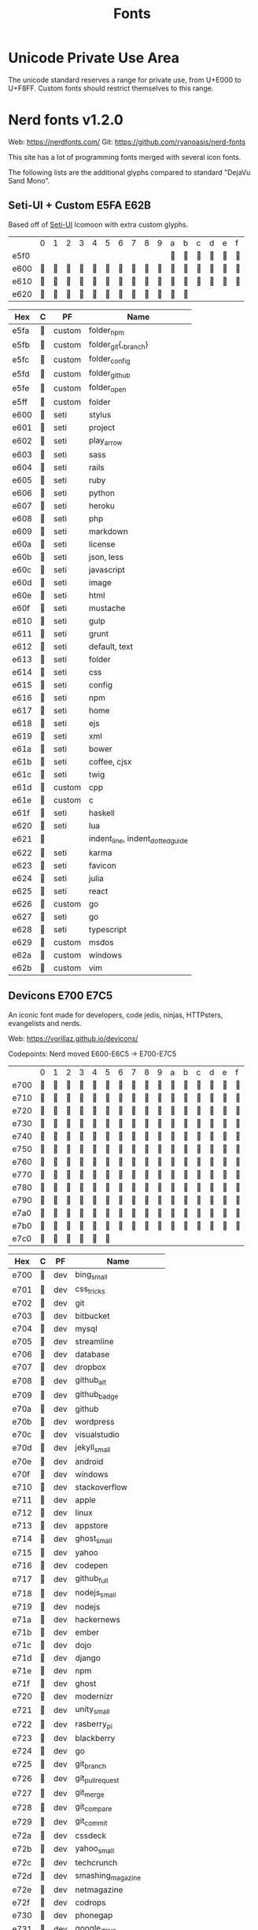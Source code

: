#+TITLE: Fonts

* Unicode Private Use Area

  The unicode standard reserves a range for private use, from U+E000 to
  U+F8FF. Custom fonts should restrict themselves to this range.

* Nerd fonts v1.2.0

  Web: https://nerdfonts.com/
  Git: https://github.com/ryanoasis/nerd-fonts

  This site has a lot of programming fonts merged with several icon
  fonts.

  The following lists are the additional glyphs compared to standard
  "DejaVu Sand Mono".

** Seti-UI + Custom                                                 :E5FA:E62B:

   Based off of [[https://atom.io/themes/seti-ui][Seti-UI]] Icomoon with extra custom glyphs.

   |      | 0 | 1 | 2 | 3 | 4 | 5 | 6 | 7 | 8 | 9 | a | b | c | d | e | f |
   | e5f0 |   |   |   |   |   |   |   |   |   |   |  |  |  |  |  |  |
   | e600 |  |  |  |  |  |  |  |  |  |  |  |  |  |  |  |  |
   | e610 |  |  |  |  |  |  |  |  |  |  |  |  |  |  |  |  |
   | e620 |  |  |  |  |  |  |  |  |  |  |  |  |   |   |   |   |

   | Hex  | C | PF     | Name                             |
   |------+---+--------+----------------------------------|
   | e5fa |  | custom | folder_npm                       |
   | e5fb |  | custom | folder_git{,_branch}             |
   | e5fc |  | custom | folder_config                    |
   | e5fd |  | custom | folder_github                    |
   | e5fe |  | custom | folder_open                      |
   | e5ff |  | custom | folder                           |
   | e600 |  | seti   | stylus                           |
   | e601 |  | seti   | project                          |
   | e602 |  | seti   | play_arrow                       |
   | e603 |  | seti   | sass                             |
   | e604 |  | seti   | rails                            |
   | e605 |  | seti   | ruby                             |
   | e606 |  | seti   | python                           |
   | e607 |  | seti   | heroku                           |
   | e608 |  | seti   | php                              |
   | e609 |  | seti   | markdown                         |
   | e60a |  | seti   | license                          |
   | e60b |  | seti   | json, less                       |
   | e60c |  | seti   | javascript                       |
   | e60d |  | seti   | image                            |
   | e60e |  | seti   | html                             |
   | e60f |  | seti   | mustache                         |
   | e610 |  | seti   | gulp                             |
   | e611 |  | seti   | grunt                            |
   | e612 |  | seti   | default, text                    |
   | e613 |  | seti   | folder                           |
   | e614 |  | seti   | css                              |
   | e615 |  | seti   | config                           |
   | e616 |  | seti   | npm                              |
   | e617 |  | seti   | home                             |
   | e618 |  | seti   | ejs                              |
   | e619 |  | seti   | xml                              |
   | e61a |  | seti   | bower                            |
   | e61b |  | seti   | coffee, cjsx                     |
   | e61c |  | seti   | twig                             |
   | e61d |  | custom | cpp                              |
   | e61e |  | custom | c                                |
   | e61f |  | seti   | haskell                          |
   | e620 |  | seti   | lua                              |
   | e621 |  |        | indent_line, indent_dotted_guide |
   | e622 |  | seti   | karma                            |
   | e623 |  | seti   | favicon                          |
   | e624 |  | seti   | julia                            |
   | e625 |  | seti   | react                            |
   | e626 |  | custom | go                               |
   | e627 |  | seti   | go                               |
   | e628 |  | seti   | typescript                       |
   | e629 |  | custom | msdos                            |
   | e62a |  | custom | windows                          |
   | e62b |  | custom | vim                              |

** Devicons                                                         :E700:E7C5:

   An iconic font made for developers, code jedis, ninjas, HTTPsters,
   evangelists and nerds.

   Web: https://vorillaz.github.io/devicons/

   Codepoints: Nerd moved E600-E6C5 → E700-E7C5

   |      | 0 | 1 | 2 | 3 | 4 | 5 | 6 | 7 | 8 | 9 | a | b | c | d | e | f |
   | e700 |  |  |  |  |  |  |  |  |  |  |  |  |  |  |  |  |
   | e710 |  |  |  |  |  |  |  |  |  |  |  |  |  |  |  |  |
   | e720 |  |  |  |  |  |  |  |  |  |  |  |  |  |  |  |  |
   | e730 |  |  |  |  |  |  |  |  |  |  |  |  |  |  |  |  |
   | e740 |  |  |  |  |  |  |  |  |  |  |  |  |  |  |  |  |
   | e750 |  |  |  |  |  |  |  |  |  |  |  |  |  |  |  |  |
   | e760 |  |  |  |  |  |  |  |  |  |  |  |  |  |  |  |  |
   | e770 |  |  |  |  |  |  |  |  |  |  |  |  |  |  |  |  |
   | e780 |  |  |  |  |  |  |  |  |  |  |  |  |  |  |  |  |
   | e790 |  |  |  |  |  |  |  |  |  |  |  |  |  |  |  |  |
   | e7a0 |  |  |  |  |  |  |  |  |  |  |  |  |  |  |  |  |
   | e7b0 |  |  |  |  |  |  |  |  |  |  |  |  |  |  |  |  |
   | e7c0 |  |  |  |  |  |  |   |   |   |   |   |   |   |   |   |   |

   | Hex  | C | PF  | Name                  |
   |------+---+-----+-----------------------|
   | e700 |  | dev | bing_small            |
   | e701 |  | dev | css_tricks            |
   | e702 |  | dev | git                   |
   | e703 |  | dev | bitbucket             |
   | e704 |  | dev | mysql                 |
   | e705 |  | dev | streamline            |
   | e706 |  | dev | database              |
   | e707 |  | dev | dropbox               |
   | e708 |  | dev | github_alt            |
   | e709 |  | dev | github_badge          |
   | e70a |  | dev | github                |
   | e70b |  | dev | wordpress             |
   | e70c |  | dev | visualstudio          |
   | e70d |  | dev | jekyll_small          |
   | e70e |  | dev | android               |
   | e70f |  | dev | windows               |
   | e710 |  | dev | stackoverflow         |
   | e711 |  | dev | apple                 |
   | e712 |  | dev | linux                 |
   | e713 |  | dev | appstore              |
   | e714 |  | dev | ghost_small           |
   | e715 |  | dev | yahoo                 |
   | e716 |  | dev | codepen               |
   | e717 |  | dev | github_full           |
   | e718 |  | dev | nodejs_small          |
   | e719 |  | dev | nodejs                |
   | e71a |  | dev | hackernews            |
   | e71b |  | dev | ember                 |
   | e71c |  | dev | dojo                  |
   | e71d |  | dev | django                |
   | e71e |  | dev | npm                   |
   | e71f |  | dev | ghost                 |
   | e720 |  | dev | modernizr             |
   | e721 |  | dev | unity_small           |
   | e722 |  | dev | rasberry_pi           |
   | e723 |  | dev | blackberry            |
   | e724 |  | dev | go                    |
   | e725 |  | dev | git_branch            |
   | e726 |  | dev | git_pull_request      |
   | e727 |  | dev | git_merge             |
   | e728 |  | dev | git_compare           |
   | e729 |  | dev | git_commit            |
   | e72a |  | dev | cssdeck               |
   | e72b |  | dev | yahoo_small           |
   | e72c |  | dev | techcrunch            |
   | e72d |  | dev | smashing_magazine     |
   | e72e |  | dev | netmagazine           |
   | e72f |  | dev | codrops               |
   | e730 |  | dev | phonegap              |
   | e731 |  | dev | google_drive          |
   | e732 |  | dev | html5_multimedia      |
   | e733 |  | dev | html5_device_access   |
   | e734 |  | dev | html5_connectivity    |
   | e735 |  | dev | html5_3d_effects      |
   | e736 |  | dev | html5                 |
   | e737 |  | dev | scala                 |
   | e738 |  | dev | java                  |
   | e739 |  | dev | ruby                  |
   | e73a |  | dev | ubuntu                |
   | e73b |  | dev | ruby_on_rails         |
   | e73c |  | dev | python                |
   | e73d |  | dev | php                   |
   | e73e |  | dev | markdown              |
   | e73f |  | dev | laravel               |
   | e740 |  | dev | magento               |
   | e741 |  | dev | joomla                |
   | e742 |  | dev | drupal                |
   | e743 |  | dev | chrome                |
   | e744 |  | dev | ie                    |
   | e745 |  | dev | firefox               |
   | e746 |  | dev | opera                 |
   | e747 |  | dev | bootstrap             |
   | e748 |  | dev | safari                |
   | e749 |  | dev | css3                  |
   | e74a |  | dev | css3_full             |
   | e74b |  | dev | sass                  |
   | e74c |  | dev | grunt                 |
   | e74d |  | dev | bower                 |
   | e74e |  | dev | javascript            |
   | e74f |  | dev | javascript_shield     |
   | e750 |  | dev | jquery                |
   | e751 |  | dev | coffeescript          |
   | e752 |  | dev | backbone              |
   | e753 |  | dev | angular               |
   | e754 |  | dev | jquery_ui             |
   | e755 |  | dev | swift                 |
   | e756 |  | dev | symfony               |
   | e757 |  | dev | symfony_badge         |
   | e758 |  | dev | less                  |
   | e759 |  | dev | stylus                |
   | e75a |  | dev | trello                |
   | e75b |  | dev | atlassian             |
   | e75c |  | dev | jira                  |
   | e75d |  | dev | envato                |
   | e75e |  | dev | snap_svg              |
   | e75f |  | dev | raphael               |
   | e760 |  | dev | chart                 |
   | e761 |  | dev | compass               |
   | e762 |  | dev | onedrive              |
   | e763 |  | dev | gulp                  |
   | e764 |  | dev | atom                  |
   | e765 |  | dev | cisco                 |
   | e766 |  | dev | nancy                 |
   | e767 |  | dev | jenkins               |
   | e768 |  | dev | clojure               |
   | e769 |  | dev | perl                  |
   | e76a |  | dev | clojure_alt           |
   | e76b |  | dev | celluloid             |
   | e76c |  | dev | w3c                   |
   | e76d |  | dev | redis                 |
   | e76e |  | dev | postgresql            |
   | e76f |  | dev | webplatform           |
   | e770 |  | dev | requirejs             |
   | e771 |  | dev | opensource            |
   | e772 |  | dev | typo3                 |
   | e773 |  | dev | uikit                 |
   | e774 |  | dev | doctrine              |
   | e775 |  | dev | groovy                |
   | e776 |  | dev | nginx                 |
   | e777 |  | dev | haskell               |
   | e778 |  | dev | zend                  |
   | e779 |  | dev | gnu                   |
   | e77a |  | dev | yeoman                |
   | e77b |  | dev | heroku                |
   | e77c |  | dev | msql_server           |
   | e77d |  | dev | debian                |
   | e77e |  | dev | travis                |
   | e77f |  | dev | dotnet                |
   | e780 |  | dev | codeigniter           |
   | e781 |  | dev | javascript_badge      |
   | e782 |  | dev | yii                   |
   | e783 |  | dev | composer              |
   | e784 |  | dev | krakenjs_badge        |
   | e785 |  | dev | krakenjs              |
   | e786 |  | dev | mozilla               |
   | e787 |  | dev | firebase              |
   | e788 |  | dev | sizzlejs              |
   | e789 |  | dev | creativecommons       |
   | e78a |  | dev | creativecommons_badge |
   | e78b |  | dev | mitlicence            |
   | e78c |  | dev | senchatouch           |
   | e78d |  | dev | bugsense              |
   | e78e |  | dev | extjs                 |
   | e78f |  | dev | mootools_badge        |
   | e790 |  | dev | mootools              |
   | e791 |  | dev | ruby_rough            |
   | e792 |  | dev | komodo                |
   | e793 |  | dev | coda                  |
   | e794 |  | dev | bintray               |
   | e795 |  | dev | terminal              |
   | e796 |  | dev | code                  |
   | e797 |  | dev | responsive            |
   | e798 |  | dev | dart                  |
   | e799 |  | dev | aptana                |
   | e79a |  | dev | mailchimp             |
   | e79b |  | dev | netbeans              |
   | e79c |  | dev | dreamweaver           |
   | e79d |  | dev | brackets              |
   | e79e |  | dev | eclipse               |
   | e79f |  | dev | cloud9                |
   | e7a0 |  | dev | scrum                 |
   | e7a1 |  | dev | prolog                |
   | e7a2 |  | dev | terminal_badge        |
   | e7a3 |  | dev | code_badge            |
   | e7a4 |  | dev | mongodb               |
   | e7a5 |  | dev | meteor                |
   | e7a6 |  | dev | meteorfull            |
   | e7a7 |  | dev | fsharp                |
   | e7a8 |  | dev | rust                  |
   | e7a9 |  | dev | ionic                 |
   | e7aa |  | dev | sublime               |
   | e7ab |  | dev | appcelerator          |
   | e7ac |  | dev | asterisk              |
   | e7ad |  | dev | aws                   |
   | e7ae |  | dev | digital_ocean         |
   | e7af |  | dev | dlang                 |
   | e7b0 |  | dev | docker                |
   | e7b1 |  | dev | erlang                |
   | e7b2 |  | dev | google_cloud_platform |
   | e7b3 |  | dev | grails                |
   | e7b4 |  | dev | illustrator           |
   | e7b5 |  | dev | intellij              |
   | e7b6 |  | dev | materializecss        |
   | e7b7 |  | dev | openshift             |
   | e7b8 |  | dev | photoshop             |
   | e7b9 |  | dev | rackspace             |
   | e7ba |  | dev | react                 |
   | e7bb |  | dev | redhat                |
   | e7bc |  | dev | scriptcs              |
   | e7bd |  | dev |                       |
   | e7be |  | dev |                       |
   | e7bf |  | dev |                       |
   | e7c0 |  | dev |                       |
   | e7c1 |  | dev |                       |
   | e7c2 |  | dev |                       |
   | e7c3 |  | dev |                       |
   | e7c4 |  | dev | sqllite               |
   | e7c5 |  | dev | vim                   |

** Font Awesome                                                     :F000:F2E0:

   The iconic font and CSS toolkit.

   Web: http://fontawesome.io/
   Git: https://github.com/FortAwesome/Font-Awesome

   Codepoints: F000-F2E0 with holes

   |      | 0 | 1 | 2 | 3 | 4 | 5 | 6 | 7 | 8 | 9 | a | b | c | d | e | f |
   | f000 |  |  |  |  |  |  |  |  |  |  |  |  |  |  |  |   |
   | f010 |  |  |  |  |  |  |  |  |  |  |  |  |  |  |  |   |
   | f020 |   |  |  |  |  |  |  |  |  |  |  |  |  |  |  |  |
   | f030 |  |  |  |  |  |  |  |  |  |  |  |  |  |  |  |   |
   | f040 |  |  |  |  |  |  |  |  |  |  |  |  |  |  |  |   |
   | f050 |  |  |  |  |  |  |  |  |  |  |  |  |  |  |  |   |
   | f060 |  |  |  |  |  |  |  |  |  |  |  |  |  |  |  |   |
   | f070 |  |  |  |  |  |  |  |  |  |  |  |  |  |  |  |   |
   | f080 |  |  |  |  |  |  |  |  |  |  |  |  |  |  |  |   |
   | f090 |  |  |  |  |  |  |  |  |  |  |  |  |  |  |  |   |
   | f0a0 |  |  |  |  |  |  |  |  |  |  |  |  |  |  |  |   |
   | f0b0 |  |  |  |   |   |   |   |   |   |   |   |   |   |   |   |   |
   | f0c0 |  |  |  |  |  |  |  |  |  |  |  |  |  |  |  |   |
   | f0d0 |  |  |  |  |  |  |  |  |  |  |  |  |  |  |  |   |
   | f0e0 |  |  |  |  |  |  |  |  |  |  |  |  |  |  |  |   |
   | f0f0 |  |  |  |  |  |  |  |  |  |  |  |  |  |  |  |   |
   | f100 |  |  |  |  |  |  |  |  |  |  |  |  |  |  |  |   |
   | f110 |  |  |  |  |  |  |   |   |  |  |  |  |  |  |  |   |
   | f120 |  |  |  |  |  |  |  |  |  |  |  |  |  |  |  |   |
   | f130 |  |  |  |  |  |  |  |  |  |  |  |  |  |  |  |   |
   | f140 |  |  |  |  |  |  |  |  |  |  |  |  |  |  |  |   |
   | f150 |  |  |  |  |  |  |  |  |  |  |  |  |  |  |  |   |
   | f160 |  |  |  |  |  |  |  |  |  |  |  |  |  |  |  |   |
   | f170 |  |  |  |  |  |  |  |  |  |  |  |  |  |  |  |   |
   | f180 |  |  |  |  |  |  |  |  |  |  |  |  |  |  |  |   |
   | f190 |  |  |  |  |  |  |  |  |  |  |  |  |  |  |  |   |
   | f1a0 |  |  |  |  |  |  |  |  |  |  |  |  |  |  |  |   |
   | f1b0 |  |  |  |  |  |  |  |  |  |  |  |  |  |  |  |   |
   | f1c0 |  |  |  |  |  |  |  |  |  |  |  |  |  |  |  |   |
   | f1d0 |  |  |  |  |  |  |  |  |  |  |  |  |  |  |  |   |
   | f1e0 |  |  |  |  |  |  |  |  |  |  |  |  |  |  |  |   |
   | f1f0 |  |  |  |  |  |  |  |  |  |  |  |  |  |  |  |   |
   | f200 |  |  |  |  |  |  |  |  |  |  |  |  |  |  |  |   |
   | f210 |  |  |  |  |  |  |  |  |  |  |  |  |  |  |  |   |
   | f220 |   |  |  |  |  |  |  |  |  |  |  |  |  |  |   |   |
   | f230 |  |  |  |  |  |  |  |  |  |  |  |  |  |  |  |   |
   | f240 |  |  |  |  |  |  |  |  |  |  |  |  |  |  |  |   |
   | f250 |  |  |  |  |  |  |  |  |  |  |  |  |  |  |  |   |
   | f260 |  |  |  |  |  |  |  |  |  |  |  |  |  |  |  |   |
   | f270 |  |  |  |  |  |  |  |  |  |  |  |  |  |  |  |   |
   | f280 |  |  |  |  |  |  |  |  |  |  |  |  |  |  |  |   |
   | f290 |  |  |  |  |  |  |  |  |  |  |  |  |  |  |  |   |
   | f2a0 |  |  |  |  |  |  |  |  |  |  |  |  |  |  |  |   |
   | f2b0 |  |  |  |  |  |  |  |  |  |  |  |  |  |  |  |   |
   | f2c0 |  |  |  |  |  |  |  |  |  |  |  |  |  |  |  |   |
   | f2d0 |  |  |  |  |  |  |  |  |  |  |  |  |  |  |  |   |
   | f2e0 |  |   |   |   |   |   |   |   |   |   |   |   |   |   |   |   |

   | Hex  | C | PF | Name                                                  |
   |------+---+----+-------------------------------------------------------|
   | f000 |  | fa | glass                                                 |
   | f001 |  | fa | music                                                 |
   | f002 |  | fa | search                                                |
   | f003 |  | fa | envelope_o                                            |
   | f004 |  | fa | heart                                                 |
   | f005 |  | fa | star                                                  |
   | f006 |  | fa | star_o                                                |
   | f007 |  | fa | user                                                  |
   | f008 |  | fa | film                                                  |
   | f009 |  | fa | th_large                                              |
   | f00a |  | fa | th                                                    |
   | f00b |  | fa | th_list                                               |
   | f00c |  | fa | check                                                 |
   | f00d |  | fa | times, close, remove                                  |
   | f00e |  | fa | search_plus                                           |
   | f010 |  | fa | search_minus                                          |
   | f011 |  | fa | power_off                                             |
   | f012 |  | fa | signal                                                |
   | f013 |  | fa | cog, gear                                             |
   | f014 |  | fa | trash_o                                               |
   | f015 |  | fa | home                                                  |
   | f016 |  | fa | file_o                                                |
   | f017 |  | fa | clock_o                                               |
   | f018 |  | fa | road                                                  |
   | f019 |  | fa | download                                              |
   | f01a |  | fa | arrow_circle_o_down                                   |
   | f01b |  | fa | arrow_circle_o_up                                     |
   | f01c |  | fa | inbox                                                 |
   | f01d |  | fa | play_circle_o                                         |
   | f01e |  | fa | repeat, rotate_right                                  |
   | f021 |  | fa | refresh                                               |
   | f022 |  | fa | list_alt                                              |
   | f023 |  | fa | lock                                                  |
   | f024 |  | fa | flag                                                  |
   | f025 |  | fa | headphones                                            |
   | f026 |  | fa | volume_off                                            |
   | f027 |  | fa | volume_down                                           |
   | f028 |  | fa | volume_up                                             |
   | f029 |  | fa | qrcode                                                |
   | f02a |  | fa | barcode                                               |
   | f02b |  | fa | tag                                                   |
   | f02c |  | fa | tags                                                  |
   | f02d |  | fa | book                                                  |
   | f02e |  | fa | bookmark                                              |
   | f02f |  | fa | print                                                 |
   | f030 |  | fa | camera                                                |
   | f031 |  | fa | font                                                  |
   | f032 |  | fa | bold                                                  |
   | f033 |  | fa | italic                                                |
   | f034 |  | fa | text_height                                           |
   | f035 |  | fa | text_width                                            |
   | f036 |  | fa | align_left                                            |
   | f037 |  | fa | align_center                                          |
   | f038 |  | fa | align_right                                           |
   | f039 |  | fa | align_justify                                         |
   | f03a |  | fa | list                                                  |
   | f03b |  | fa | outdent, dedent                                       |
   | f03c |  | fa | indent                                                |
   | f03d |  | fa | video_camera                                          |
   | f03e |  | fa | picture_o, image, photo                               |
   | f040 |  | fa | pencil                                                |
   | f041 |  | fa | map_marker                                            |
   | f042 |  | fa | adjust                                                |
   | f043 |  | fa | tint                                                  |
   | f044 |  | fa | pencil_square_o, edit                                 |
   | f045 |  | fa | share_square_o                                        |
   | f046 |  | fa | check_square_o                                        |
   | f047 |  | fa | arrows                                                |
   | f048 |  | fa | step_backward                                         |
   | f049 |  | fa | fast_backward                                         |
   | f04a |  | fa | backward                                              |
   | f04b |  | fa | play                                                  |
   | f04c |  | fa | pause                                                 |
   | f04d |  | fa | stop                                                  |
   | f04e |  | fa | forward                                               |
   | f050 |  | fa | fast_forward                                          |
   | f051 |  | fa | step_forward                                          |
   | f052 |  | fa | eject                                                 |
   | f053 |  | fa | chevron_left                                          |
   | f054 |  | fa | chevron_right                                         |
   | f055 |  | fa | plus_circle                                           |
   | f056 |  | fa | minus_circle                                          |
   | f057 |  | fa | times_circle                                          |
   | f058 |  | fa | check_circle                                          |
   | f059 |  | fa | question_circle                                       |
   | f05a |  | fa | info_circle                                           |
   | f05b |  | fa | crosshairs                                            |
   | f05c |  | fa | times_circle_o                                        |
   | f05d |  | fa | check_circle_o                                        |
   | f05e |  | fa | ban                                                   |
   | f060 |  | fa | arrow_left                                            |
   | f061 |  | fa | arrow_right                                           |
   | f062 |  | fa | arrow_up                                              |
   | f063 |  | fa | arrow_down                                            |
   | f064 |  | fa | share, mail_forward                                   |
   | f065 |  | fa | expand                                                |
   | f066 |  | fa | compress                                              |
   | f067 |  | fa | plus                                                  |
   | f068 |  | fa | minus                                                 |
   | f069 |  | fa | asterisk                                              |
   | f06a |  | fa | exclamation_circle                                    |
   | f06b |  | fa | gift                                                  |
   | f06c |  | fa | leaf                                                  |
   | f06d |  | fa | fire                                                  |
   | f06e |  | fa | eye                                                   |
   | f070 |  | fa | eye_slash                                             |
   | f071 |  | fa | exclamation_triangle, warning                         |
   | f072 |  | fa | plane                                                 |
   | f073 |  | fa | calendar                                              |
   | f074 |  | fa | random                                                |
   | f075 |  | fa | comment                                               |
   | f076 |  | fa | magnet                                                |
   | f077 |  | fa | chevron_up                                            |
   | f078 |  | fa | chevron_down                                          |
   | f079 |  | fa | retweet                                               |
   | f07a |  | fa | shopping_cart                                         |
   | f07b |  | fa | folder                                                |
   | f07c |  | fa | folder_open                                           |
   | f07d |  | fa | arrows_v                                              |
   | f07e |  | fa | arrows_h                                              |
   | f080 |  | fa | bar_chart, bar_chart_o                                |
   | f081 |  | fa | twitter_square                                        |
   | f082 |  | fa | facebook_square                                       |
   | f083 |  | fa | camera_retro                                          |
   | f084 |  | fa | key                                                   |
   | f085 |  | fa | cogs, gears                                           |
   | f086 |  | fa | comments                                              |
   | f087 |  | fa | thumbs_o_up                                           |
   | f088 |  | fa | thumbs_o_down                                         |
   | f089 |  | fa | star_half                                             |
   | f08a |  | fa | heart_o                                               |
   | f08b |  | fa | sign_out                                              |
   | f08c |  | fa | linkedin_square                                       |
   | f08d |  | fa | thumb_tack                                            |
   | f08e |  | fa | external_link                                         |
   | f090 |  | fa | sign_in                                               |
   | f091 |  | fa | trophy                                                |
   | f092 |  | fa | github_square                                         |
   | f093 |  | fa | upload                                                |
   | f094 |  | fa | lemon_o                                               |
   | f095 |  | fa | phone                                                 |
   | f096 |  | fa | square_o                                              |
   | f097 |  | fa | bookmark_o                                            |
   | f098 |  | fa | phone_square                                          |
   | f099 |  | fa | twitter                                               |
   | f09a |  | fa | facebook, facebook_f                                  |
   | f09b |  | fa | github                                                |
   | f09c |  | fa | unlock                                                |
   | f09d |  | fa | credit_card                                           |
   | f09e |  | fa | rss, feed                                             |
   | f0a0 |  | fa | hdd_o                                                 |
   | f0a1 |  | fa | bullhorn                                              |
   | f0a2 |  | fa | bell_o                                                |
   | f0a3 |  | fa | certificate                                           |
   | f0a4 |  | fa | hand_o_right                                          |
   | f0a5 |  | fa | hand_o_left                                           |
   | f0a6 |  | fa | hand_o_up                                             |
   | f0a7 |  | fa | hand_o_down                                           |
   | f0a8 |  | fa | arrow_circle_left                                     |
   | f0a9 |  | fa | arrow_circle_right                                    |
   | f0aa |  | fa | arrow_circle_up                                       |
   | f0ab |  | fa | arrow_circle_down                                     |
   | f0ac |  | fa | globe                                                 |
   | f0ad |  | fa | wrench                                                |
   | f0ae |  | fa | tasks                                                 |
   | f0b0 |  | fa | filter                                                |
   | f0b1 |  | fa | briefcase                                             |
   | f0b2 |  | fa | arrows_alt                                            |
   | f0c0 |  | fa | users, group                                          |
   | f0c1 |  | fa | link, chain                                           |
   | f0c2 |  | fa | cloud                                                 |
   | f0c3 |  | fa | flask                                                 |
   | f0c4 |  | fa | scissors, cut                                         |
   | f0c5 |  | fa | files_o, copy                                         |
   | f0c6 |  | fa | paperclip                                             |
   | f0c7 |  | fa | floppy_o, save                                        |
   | f0c8 |  | fa | square                                                |
   | f0c9 |  | fa | bars, navicon, reorder                                |
   | f0ca |  | fa | list_ul                                               |
   | f0cb |  | fa | list_ol                                               |
   | f0cc |  | fa | strikethrough                                         |
   | f0cd |  | fa | underline                                             |
   | f0ce |  | fa | table                                                 |
   | f0d0 |  | fa | magic                                                 |
   | f0d1 |  | fa | truck                                                 |
   | f0d2 |  | fa | pinterest                                             |
   | f0d3 |  | fa | pinterest_square                                      |
   | f0d4 |  | fa | google_plus_square                                    |
   | f0d5 |  | fa | google_plus                                           |
   | f0d6 |  | fa | money                                                 |
   | f0d7 |  | fa | caret_down                                            |
   | f0d8 |  | fa | caret_up                                              |
   | f0d9 |  | fa | caret_left                                            |
   | f0da |  | fa | caret_right                                           |
   | f0db |  | fa | columns                                               |
   | f0dc |  | fa | sort, unsorted                                        |
   | f0dd |  | fa | sort_desc, sort_down                                  |
   | f0de |  | fa | sort_asc, sort_up                                     |
   | f0e0 |  | fa | envelope                                              |
   | f0e1 |  | fa | linkedin                                              |
   | f0e2 |  | fa | undo, rotate_left                                     |
   | f0e3 |  | fa | gavel, legal                                          |
   | f0e4 |  | fa | tachometer, dashboard                                 |
   | f0e5 |  | fa | comment_o                                             |
   | f0e6 |  | fa | comments_o                                            |
   | f0e7 |  | fa | bolt, flash                                           |
   | f0e8 |  | fa | sitemap                                               |
   | f0e9 |  | fa | umbrella                                              |
   | f0ea |  | fa | clipboard, paste                                      |
   | f0eb |  | fa | lightbulb_o                                           |
   | f0ec |  | fa | exchange                                              |
   | f0ed |  | fa | cloud_download                                        |
   | f0ee |  | fa | cloud_upload                                          |
   | f0f0 |  | fa | user_md                                               |
   | f0f1 |  | fa | stethoscope                                           |
   | f0f2 |  | fa | suitcase                                              |
   | f0f3 |  | fa | bell                                                  |
   | f0f4 |  | fa | coffee                                                |
   | f0f5 |  | fa | cutlery                                               |
   | f0f6 |  | fa | file_text_o                                           |
   | f0f7 |  | fa | building_o                                            |
   | f0f8 |  | fa | hospital_o                                            |
   | f0f9 |  | fa | ambulance                                             |
   | f0fa |  | fa | medkit                                                |
   | f0fb |  | fa | fighter_jet                                           |
   | f0fc |  | fa | beer                                                  |
   | f0fd |  | fa | h_square                                              |
   | f0fe |  | fa | plus_square                                           |
   | f100 |  | fa | angle_double_left                                     |
   | f101 |  | fa | angle_double_right                                    |
   | f102 |  | fa | angle_double_up                                       |
   | f103 |  | fa | angle_double_down                                     |
   | f104 |  | fa | angle_left                                            |
   | f105 |  | fa | angle_right                                           |
   | f106 |  | fa | angle_up                                              |
   | f107 |  | fa | angle_down                                            |
   | f108 |  | fa | desktop                                               |
   | f109 |  | fa | laptop                                                |
   | f10a |  | fa | tablet                                                |
   | f10b |  | fa | mobile, mobile_phone                                  |
   | f10c |  | fa | circle_o                                              |
   | f10d |  | fa | quote_left                                            |
   | f10e |  | fa | quote_right                                           |
   | f110 |  | fa | spinner                                               |
   | f111 |  | fa | circle                                                |
   | f112 |  | fa | reply, mail_reply                                     |
   | f113 |  | fa | github_alt                                            |
   | f114 |  | fa | folder_o                                              |
   | f115 |  | fa | folder_open_o                                         |
   | f118 |  | fa | smile_o                                               |
   | f119 |  | fa | frown_o                                               |
   | f11a |  | fa | meh_o                                                 |
   | f11b |  | fa | gamepad                                               |
   | f11c |  | fa | keyboard_o                                            |
   | f11d |  | fa | flag_o                                                |
   | f11e |  | fa | flag_checkered                                        |
   | f120 |  | fa | terminal                                              |
   | f121 |  | fa | code                                                  |
   | f122 |  | fa | reply_all, mail_reply_all                             |
   | f123 |  | fa | star_half_o, star_half_empty, star_half_full          |
   | f124 |  | fa | location_arrow                                        |
   | f125 |  | fa | crop                                                  |
   | f126 |  | fa | code_fork                                             |
   | f127 |  | fa | chain_broken, unlink                                  |
   | f128 |  | fa | question                                              |
   | f129 |  | fa | info                                                  |
   | f12a |  | fa | exclamation                                           |
   | f12b |  | fa | superscript                                           |
   | f12c |  | fa | subscript                                             |
   | f12d |  | fa | eraser                                                |
   | f12e |  | fa | puzzle_piece                                          |
   | f130 |  | fa | microphone                                            |
   | f131 |  | fa | microphone_slash                                      |
   | f132 |  | fa | shield                                                |
   | f133 |  | fa | calendar_o                                            |
   | f134 |  | fa | fire_extinguisher                                     |
   | f135 |  | fa | rocket                                                |
   | f136 |  | fa | maxcdn                                                |
   | f137 |  | fa | chevron_circle_left                                   |
   | f138 |  | fa | chevron_circle_right                                  |
   | f139 |  | fa | chevron_circle_up                                     |
   | f13a |  | fa | chevron_circle_down                                   |
   | f13b |  | fa | html5                                                 |
   | f13c |  | fa | css3                                                  |
   | f13d |  | fa | anchor                                                |
   | f13e |  | fa | unlock_alt                                            |
   | f140 |  | fa | bullseye                                              |
   | f141 |  | fa | ellipsis_h                                            |
   | f142 |  | fa | ellipsis_v                                            |
   | f143 |  | fa | rss_square                                            |
   | f144 |  | fa | play_circle                                           |
   | f145 |  | fa | ticket                                                |
   | f146 |  | fa | minus_square                                          |
   | f147 |  | fa | minus_square_o                                        |
   | f148 |  | fa | level_up                                              |
   | f149 |  | fa | level_down                                            |
   | f14a |  | fa | check_square                                          |
   | f14b |  | fa | pencil_square                                         |
   | f14c |  | fa | external_link_square                                  |
   | f14d |  | fa | share_square                                          |
   | f14e |  | fa | compass                                               |
   | f150 |  | fa | caret_square_o_down, toggle_down                      |
   | f151 |  | fa | caret_square_o_up, toggle_up                          |
   | f152 |  | fa | caret_square_o_right, toggle_right                    |
   | f153 |  | fa | eur, euro                                             |
   | f154 |  | fa | gbp                                                   |
   | f155 |  | fa | usd, dollar                                           |
   | f156 |  | fa | inr, rupee                                            |
   | f157 |  | fa | jpy, cny, rmb, yen                                    |
   | f158 |  | fa | rub, rouble, ruble                                    |
   | f159 |  | fa | krw, won                                              |
   | f15a |  | fa | btc, bitcoin                                          |
   | f15b |  | fa | file                                                  |
   | f15c |  | fa | file_text                                             |
   | f15d |  | fa | sort_alpha_asc                                        |
   | f15e |  | fa | sort_alpha_desc                                       |
   | f160 |  | fa | sort_amount_asc                                       |
   | f161 |  | fa | sort_amount_desc                                      |
   | f162 |  | fa | sort_numeric_asc                                      |
   | f163 |  | fa | sort_numeric_desc                                     |
   | f164 |  | fa | thumbs_up                                             |
   | f165 |  | fa | thumbs_down                                           |
   | f166 |  | fa | youtube_square                                        |
   | f167 |  | fa | youtube                                               |
   | f168 |  | fa | xing                                                  |
   | f169 |  | fa | xing_square                                           |
   | f16a |  | fa | youtube_play                                          |
   | f16b |  | fa | dropbox                                               |
   | f16c |  | fa | stack_overflow                                        |
   | f16d |  | fa | instagram                                             |
   | f16e |  | fa | flickr                                                |
   | f170 |  | fa | adn                                                   |
   | f171 |  | fa | bitbucket                                             |
   | f172 |  | fa | bitbucket_square                                      |
   | f173 |  | fa | tumblr                                                |
   | f174 |  | fa | tumblr_square                                         |
   | f175 |  | fa | long_arrow_down                                       |
   | f176 |  | fa | long_arrow_up                                         |
   | f177 |  | fa | long_arrow_left                                       |
   | f178 |  | fa | long_arrow_right                                      |
   | f179 |  | fa | apple                                                 |
   | f17a |  | fa | windows                                               |
   | f17b |  | fa | android                                               |
   | f17c |  | fa | linux                                                 |
   | f17d |  | fa | dribbble                                              |
   | f17e |  | fa | skype                                                 |
   | f180 |  | fa | foursquare                                            |
   | f181 |  | fa | trello                                                |
   | f182 |  | fa | female                                                |
   | f183 |  | fa | male                                                  |
   | f184 |  | fa | gratipay, gittip                                      |
   | f185 |  | fa | sun_o                                                 |
   | f186 |  | fa | moon_o                                                |
   | f187 |  | fa | archive                                               |
   | f188 |  | fa | bug                                                   |
   | f189 |  | fa | vk                                                    |
   | f18a |  | fa | weibo                                                 |
   | f18b |  | fa | renren                                                |
   | f18c |  | fa | pagelines                                             |
   | f18d |  | fa | stack_exchange                                        |
   | f18e |  | fa | arrow_circle_o_right                                  |
   | f190 |  | fa | arrow_circle_o_left                                   |
   | f191 |  | fa | caret_square_o_left, toggle_left                      |
   | f192 |  | fa | dot_circle_o                                          |
   | f193 |  | fa | wheelchair                                            |
   | f194 |  | fa | vimeo_square                                          |
   | f195 |  | fa | try, turkish_lira                                     |
   | f196 |  | fa | plus_square_o                                         |
   | f197 |  | fa | space_shuttle                                         |
   | f198 |  | fa | slack                                                 |
   | f199 |  | fa | envelope_square                                       |
   | f19a |  | fa | wordpress                                             |
   | f19b |  | fa | openid                                                |
   | f19c |  | fa | university, bank, institution                         |
   | f19d |  | fa | graduation_cap, mortar_board                          |
   | f19e |  | fa | yahoo                                                 |
   | f1a0 |  | fa | google                                                |
   | f1a1 |  | fa | reddit                                                |
   | f1a2 |  | fa | reddit_square                                         |
   | f1a3 |  | fa | stumbleupon_circle                                    |
   | f1a4 |  | fa | stumbleupon                                           |
   | f1a5 |  | fa | delicious                                             |
   | f1a6 |  | fa | digg                                                  |
   | f1a7 |  | fa | pied_piper_pp                                         |
   | f1a8 |  | fa | pied_piper_alt                                        |
   | f1a9 |  | fa | drupal                                                |
   | f1aa |  | fa | joomla                                                |
   | f1ab |  | fa | language                                              |
   | f1ac |  | fa | fax                                                   |
   | f1ad |  | fa | building                                              |
   | f1ae |  | fa | child                                                 |
   | f1b0 |  | fa | paw                                                   |
   | f1b1 |  | fa | spoon                                                 |
   | f1b2 |  | fa | cube                                                  |
   | f1b3 |  | fa | cubes                                                 |
   | f1b4 |  | fa | behance                                               |
   | f1b5 |  | fa | behance_square                                        |
   | f1b6 |  | fa | steam                                                 |
   | f1b7 |  | fa | steam_square                                          |
   | f1b8 |  | fa | recycle                                               |
   | f1b9 |  | fa | car, automobile                                       |
   | f1ba |  | fa | taxi, cab                                             |
   | f1bb |  | fa | tree                                                  |
   | f1bc |  | fa | spotify                                               |
   | f1bd |  | fa | deviantart                                            |
   | f1be |  | fa | soundcloud                                            |
   | f1c0 |  | fa | database                                              |
   | f1c1 |  | fa | file_pdf_o                                            |
   | f1c2 |  | fa | file_word_o                                           |
   | f1c3 |  | fa | file_excel_o                                          |
   | f1c4 |  | fa | file_powerpoint_o                                     |
   | f1c5 |  | fa | file_image_o, file_photo_o, file_picture_o            |
   | f1c6 |  | fa | file_archive_o, file_zip_o                            |
   | f1c7 |  | fa | file_audio_o, file_sound_o                            |
   | f1c8 |  | fa | file_video_o, file_movie_o                            |
   | f1c9 |  | fa | file_code_o                                           |
   | f1ca |  | fa | vine                                                  |
   | f1cb |  | fa | codepen                                               |
   | f1cc |  | fa | jsfiddle                                              |
   | f1cd |  | fa | life_ring, life_bouy, life_buoy, life_saver, support  |
   | f1ce |  | fa | circle_o_notch                                        |
   | f1d0 |  | fa | rebel, ra, resistance                                 |
   | f1d1 |  | fa | empire, ge                                            |
   | f1d2 |  | fa | git_square                                            |
   | f1d3 |  | fa | git                                                   |
   | f1d4 |  | fa | hacker_news, y_combinator_square, yc_square           |
   | f1d5 |  | fa | tencent_weibo                                         |
   | f1d6 |  | fa | qq                                                    |
   | f1d7 |  | fa | weixin, wechat                                        |
   | f1d8 |  | fa | paper_plane, send                                     |
   | f1d9 |  | fa | paper_plane_o, send_o                                 |
   | f1da |  | fa | history                                               |
   | f1db |  | fa | circle_thin                                           |
   | f1dc |  | fa | header                                                |
   | f1dd |  | fa | paragraph                                             |
   | f1de |  | fa | sliders                                               |
   | f1e0 |  | fa | share_alt                                             |
   | f1e1 |  | fa | share_alt_square                                      |
   | f1e2 |  | fa | bomb                                                  |
   | f1e3 |  | fa | futbol_o, soccer_ball_o                               |
   | f1e4 |  | fa | tty                                                   |
   | f1e5 |  | fa | binoculars                                            |
   | f1e6 |  | fa | plug                                                  |
   | f1e7 |  | fa | slideshare                                            |
   | f1e8 |  | fa | twitch                                                |
   | f1e9 |  | fa | yelp                                                  |
   | f1ea |  | fa | newspaper_o                                           |
   | f1eb |  | fa | wifi                                                  |
   | f1ec |  | fa | calculator                                            |
   | f1ed |  | fa | paypal                                                |
   | f1ee |  | fa | google_wallet                                         |
   | f1f0 |  | fa | cc_visa                                               |
   | f1f1 |  | fa | cc_mastercard                                         |
   | f1f2 |  | fa | cc_discover                                           |
   | f1f3 |  | fa | cc_amex                                               |
   | f1f4 |  | fa | cc_paypal                                             |
   | f1f5 |  | fa | cc_stripe                                             |
   | f1f6 |  | fa | bell_slash                                            |
   | f1f7 |  | fa | bell_slash_o                                          |
   | f1f8 |  | fa | trash                                                 |
   | f1f9 |  | fa | copyright                                             |
   | f1fa |  | fa | at                                                    |
   | f1fb |  | fa | eyedropper                                            |
   | f1fc |  | fa | paint_brush                                           |
   | f1fd |  | fa | birthday_cake                                         |
   | f1fe |  | fa | area_chart                                            |
   | f200 |  | fa | pie_chart                                             |
   | f201 |  | fa | line_chart                                            |
   | f202 |  | fa | lastfm                                                |
   | f203 |  | fa | lastfm_square                                         |
   | f204 |  | fa | toggle_off                                            |
   | f205 |  | fa | toggle_on                                             |
   | f206 |  | fa | bicycle                                               |
   | f207 |  | fa | bus                                                   |
   | f208 |  | fa | ioxhost                                               |
   | f209 |  | fa | angellist                                             |
   | f20a |  | fa | cc                                                    |
   | f20b |  | fa | ils, shekel, sheqel                                   |
   | f20c |  | fa | meanpath                                              |
   | f20d |  | fa | buysellads                                            |
   | f20e |  | fa | connectdevelop                                        |
   | f210 |  | fa | dashcube                                              |
   | f211 |  | fa | forumbee                                              |
   | f212 |  | fa | leanpub                                               |
   | f213 |  | fa | sellsy                                                |
   | f214 |  | fa | shirtsinbulk                                          |
   | f215 |  | fa | simplybuilt                                           |
   | f216 |  | fa | skyatlas                                              |
   | f217 |  | fa | cart_plus                                             |
   | f218 |  | fa | cart_arrow_down                                       |
   | f219 |  | fa | diamond                                               |
   | f21a |  | fa | ship                                                  |
   | f21b |  | fa | user_secret                                           |
   | f21c |  | fa | motorcycle                                            |
   | f21d |  | fa | street_view                                           |
   | f21e |  | fa | heartbeat                                             |
   | f221 |  | fa | venus                                                 |
   | f222 |  | fa | mars                                                  |
   | f223 |  | fa | mercury                                               |
   | f224 |  | fa | transgender, intersex                                 |
   | f225 |  | fa | transgender_alt                                       |
   | f226 |  | fa | venus_double                                          |
   | f227 |  | fa | mars_double                                           |
   | f228 |  | fa | venus_mars                                            |
   | f229 |  | fa | mars_stroke                                           |
   | f22a |  | fa | mars_stroke_v                                         |
   | f22b |  | fa | mars_stroke_h                                         |
   | f22c |  | fa | neuter                                                |
   | f22d |  | fa | genderless                                            |
   | f230 |  | fa | facebook_official                                     |
   | f231 |  | fa | pinterest_p                                           |
   | f232 |  | fa | whatsapp                                              |
   | f233 |  | fa | server                                                |
   | f234 |  | fa | user_plus                                             |
   | f235 |  | fa | user_times                                            |
   | f236 |  | fa | bed, hotel                                            |
   | f237 |  | fa | viacoin                                               |
   | f238 |  | fa | train                                                 |
   | f239 |  | fa | subway                                                |
   | f23a |  | fa | medium                                                |
   | f23b |  | fa | y_combinator, yc                                      |
   | f23c |  | fa | optin_monster                                         |
   | f23d |  | fa | opencart                                              |
   | f23e |  | fa | expeditedssl                                          |
   | f240 |  | fa | battery_full, battery, battery_4                      |
   | f241 |  | fa | battery_three_quarters, battery_3                     |
   | f242 |  | fa | battery_half, battery_2                               |
   | f243 |  | fa | battery_quarter, battery_1                            |
   | f244 |  | fa | battery_empty, battery_0                              |
   | f245 |  | fa | mouse_pointer                                         |
   | f246 |  | fa | i_cursor                                              |
   | f247 |  | fa | object_group                                          |
   | f248 |  | fa | object_ungroup                                        |
   | f249 |  | fa | sticky_note                                           |
   | f24a |  | fa | sticky_note_o                                         |
   | f24b |  | fa | cc_jcb                                                |
   | f24c |  | fa | cc_diners_club                                        |
   | f24d |  | fa | clone                                                 |
   | f24e |  | fa | balance_scale                                         |
   | f250 |  | fa | hourglass_o                                           |
   | f251 |  | fa | hourglass_start, hourglass_1                          |
   | f252 |  | fa | hourglass_half, hourglass_2                           |
   | f253 |  | fa | hourglass_end, hourglass_3                            |
   | f254 |  | fa | hourglass                                             |
   | f255 |  | fa | hand_rock_o, hand_grab_o                              |
   | f256 |  | fa | hand_paper_o, hand_stop_o                             |
   | f257 |  | fa | hand_scissors_o                                       |
   | f258 |  | fa | hand_lizard_o                                         |
   | f259 |  | fa | hand_spock_o                                          |
   | f25a |  | fa | hand_pointer_o                                        |
   | f25b |  | fa | hand_peace_o                                          |
   | f25c |  | fa | trademark                                             |
   | f25d |  | fa | registered                                            |
   | f25e |  | fa | creative_commons                                      |
   | f260 |  | fa | gg                                                    |
   | f261 |  | fa | gg_circle                                             |
   | f262 |  | fa | tripadvisor                                           |
   | f263 |  | fa | odnoklassniki                                         |
   | f264 |  | fa | odnoklassniki_square                                  |
   | f265 |  | fa | get_pocket                                            |
   | f266 |  | fa | wikipedia_w                                           |
   | f267 |  | fa | safari                                                |
   | f268 |  | fa | chrome                                                |
   | f269 |  | fa | firefox                                               |
   | f26a |  | fa | opera                                                 |
   | f26b |  | fa | internet_explorer                                     |
   | f26c |  | fa | television, tv                                        |
   | f26d |  | fa | contao                                                |
   | f26e |  | fa | 500px                                                 |
   | f270 |  | fa | amazon                                                |
   | f271 |  | fa | calendar_plus_o                                       |
   | f272 |  | fa | calendar_minus_o                                      |
   | f273 |  | fa | calendar_times_o                                      |
   | f274 |  | fa | calendar_check_o                                      |
   | f275 |  | fa | industry                                              |
   | f276 |  | fa | map_pin                                               |
   | f277 |  | fa | map_signs                                             |
   | f278 |  | fa | map_o                                                 |
   | f279 |  | fa | map                                                   |
   | f27a |  | fa | commenting                                            |
   | f27b |  | fa | commenting_o                                          |
   | f27c |  | fa | houzz                                                 |
   | f27d |  | fa | vimeo                                                 |
   | f27e |  | fa | black_tie                                             |
   | f280 |  | fa | fonticons                                             |
   | f281 |  | fa | reddit_alien                                          |
   | f282 |  | fa | edge                                                  |
   | f283 |  | fa | credit_card_alt                                       |
   | f284 |  | fa | codiepie                                              |
   | f285 |  | fa | modx                                                  |
   | f286 |  | fa | fort_awesome                                          |
   | f287 |  | fa | usb                                                   |
   | f288 |  | fa | product_hunt                                          |
   | f289 |  | fa | mixcloud                                              |
   | f28a |  | fa | scribd                                                |
   | f28b |  | fa | pause_circle                                          |
   | f28c |  | fa | pause_circle_o                                        |
   | f28d |  | fa | stop_circle                                           |
   | f28e |  | fa | stop_circle_o                                         |
   | f290 |  | fa | shopping_bag                                          |
   | f291 |  | fa | shopping_basket                                       |
   | f292 |  | fa | hashtag                                               |
   | f293 |  | fa | bluetooth                                             |
   | f294 |  | fa | bluetooth_b                                           |
   | f295 |  | fa | percent                                               |
   | f296 |  | fa | gitlab                                                |
   | f297 |  | fa | wpbeginner                                            |
   | f298 |  | fa | wpforms                                               |
   | f299 |  | fa | envira                                                |
   | f29a |  | fa | universal_access                                      |
   | f29b |  | fa | wheelchair_alt                                        |
   | f29c |  | fa | question_circle_o                                     |
   | f29d |  | fa | blind                                                 |
   | f29e |  | fa | audio_description                                     |
   | f2a0 |  | fa | volume_control_phone                                  |
   | f2a1 |  | fa | braille                                               |
   | f2a2 |  | fa | assistive_listening_systems                           |
   | f2a3 |  | fa | american_sign_language_interpreting, asl_interpreting |
   | f2a4 |  | fa | deaf, deafness, hard_of_hearing                       |
   | f2a5 |  | fa | glide                                                 |
   | f2a6 |  | fa | glide_g                                               |
   | f2a7 |  | fa | sign_language, signing                                |
   | f2a8 |  | fa | low_vision                                            |
   | f2a9 |  | fa | viadeo                                                |
   | f2aa |  | fa | viadeo_square                                         |
   | f2ab |  | fa | snapchat                                              |
   | f2ac |  | fa | snapchat_ghost                                        |
   | f2ad |  | fa | snapchat_square                                       |
   | f2ae |  | fa | pied_piper                                            |
   | f2b0 |  | fa | first_order                                           |
   | f2b1 |  | fa | yoast                                                 |
   | f2b2 |  | fa | themeisle                                             |
   | f2b3 |  | fa | google_plus_official, google_plus_circle              |
   | f2b4 |  | fa | font_awesome, fa                                      |
   | f2b5 |  | fa | handshake_o                                           |
   | f2b6 |  | fa | envelope_open                                         |
   | f2b7 |  | fa | envelope_open_o                                       |
   | f2b8 |  | fa | linode                                                |
   | f2b9 |  | fa | address_book                                          |
   | f2ba |  | fa | address_book_o                                        |
   | f2bb |  | fa | address_card, vcard                                   |
   | f2bc |  | fa | address_card_o, vcard_o                               |
   | f2bd |  | fa | user_circle                                           |
   | f2be |  | fa | user_circle_o                                         |
   | f2c0 |  | fa | user_o                                                |
   | f2c1 |  | fa | id_badge                                              |
   | f2c2 |  | fa | id_card, drivers_license                              |
   | f2c3 |  | fa | id_card_o, drivers_license_o                          |
   | f2c4 |  | fa | quora                                                 |
   | f2c5 |  | fa | free_code_camp                                        |
   | f2c6 |  | fa | telegram                                              |
   | f2c7 |  | fa | thermometer_full, thermometer, thermometer_4          |
   | f2c8 |  | fa | thermometer_three_quarters, thermometer_3             |
   | f2c9 |  | fa | thermometer_half, thermometer_2                       |
   | f2ca |  | fa | thermometer_quarter, thermometer_1                    |
   | f2cb |  | fa | thermometer_empty, thermometer_0                      |
   | f2cc |  | fa | shower                                                |
   | f2cd |  | fa | bath, bathtub, s15                                    |
   | f2ce |  | fa | podcast                                               |
   | f2d0 |  | fa | window_maximize                                       |
   | f2d1 |  | fa | window_minimize                                       |
   | f2d2 |  | fa | window_restore                                        |
   | f2d3 |  | fa | window_close, times_rectangle                         |
   | f2d4 |  | fa | window_close_o, times_rectangle_o                     |
   | f2d5 |  | fa | bandcamp                                              |
   | f2d6 |  | fa | grav                                                  |
   | f2d7 |  | fa | etsy                                                  |
   | f2d8 |  | fa | imdb                                                  |
   | f2d9 |  | fa | ravelry                                               |
   | f2da |  | fa | eercast                                               |
   | f2db |  | fa | microchip                                             |
   | f2dc |  | fa | snowflake_o                                           |
   | f2dd |  | fa | superpowers                                           |
   | f2de |  | fa | wpexplorer                                            |
   | f2e0 |  | fa | meetup                                                |

** Font Awesome Extension                                           :E200:E2A9:

   Simple Font Awesome Extension.

   Web: https://andrelzgava.github.io/font-awesome-extension/
   Git: https://github.com/AndreLZGava/font-awesome-extension

   Codepoints: Nerd Fonts moved E000-E0A9 → E200-E2A9

   |      | 0 | 1 | 2 | 3 | 4 | 5 | 6 | 7 | 8 | 9 | a | b | c | d | e | f |
   | e200 |  |  |  |  |  |  |  |  |  |  |  |  |  |  |  |  |
   | e210 |  |  |  |  |  |  |  |  |  |  |  |  |  |  |  |  |
   | e220 |  |  |  |  |  |  |  |  |  |  |  |  |  |  |  |  |
   | e230 |  |  |  |  |  |  |  |  |  |  |  |  |  |  |  |  |
   | e240 |  |  |  |  |  |  |  |  |  |  |  |  |  |  |  |  |
   | e250 |  |  |  |  |  |  |  |  |  |  |  |  |  |  |  |  |
   | e260 |  |  |  |  |  |  |  |  |  |  |  |  |  |  |  |  |
   | e270 |  |  |  |  |  |  |  |  |  |  |  |  |  |  |  |  |
   | e280 |  |  |  |  |  |  |  |  |  |  |  |  |  |  |  |  |
   | e290 |  |  |  |  |  |  |  |  |  |  |  |  |  |  |  |  |
   | e2a0 |  |  |  |  |  |  |  |  |  |  |   |   |   |   |   |   |

   | Hex  | C | PF  | Name             |
   |------+---+-----+------------------|
   | e200 |  | fae | smaller          |
   | e201 |  | fae | snowing          |
   | e202 |  | fae | soda             |
   | e203 |  | fae | sofa             |
   | e204 |  | fae | soup             |
   | e205 |  | fae | spermatozoon     |
   | e206 |  | fae | spin_double      |
   | e207 |  | fae | stomach          |
   | e208 |  | fae | storm            |
   | e209 |  | fae | telescope        |
   | e20a |  | fae | thermometer      |
   | e20b |  | fae | thermometer_high |
   | e20c |  | fae | thermometer_low  |
   | e20d |  | fae | thin_close       |
   | e20e |  | fae | toilet           |
   | e20f |  | fae | tools            |
   | e210 |  | fae | tooth            |
   | e211 |  | fae | uterus           |
   | e212 |  | fae | w3c              |
   | e213 |  | fae | walking          |
   | e214 |  | fae | virus            |
   | e215 |  | fae | telegram_circle  |
   | e216 |  | fae | slash            |
   | e217 |  | fae | telegram         |
   | e218 |  | fae | shirt            |
   | e219 |  | fae | tacos            |
   | e21a |  | fae | sushi            |
   | e21b |  | fae | triangle_ruler   |
   | e21c |  | fae | tree             |
   | e21d |  | fae | sun_cloud        |
   | e21e |  | fae | ruby_o           |
   | e21f |  | fae | ruler            |
   | e220 |  | fae | umbrella         |
   | e221 |  | fae | medicine         |
   | e222 |  | fae | microscope       |
   | e223 |  | fae | milk_bottle      |
   | e224 |  | fae | minimize         |
   | e225 |  | fae | molecule         |
   | e226 |  | fae | moon_cloud       |
   | e227 |  | fae | mushroom         |
   | e228 |  | fae | mustache         |
   | e229 |  | fae | mysql            |
   | e22a |  | fae | nintendo         |
   | e22b |  | fae | palette_color    |
   | e22c |  | fae | pi               |
   | e22d |  | fae | pizza            |
   | e22e |  | fae | planet           |
   | e22f |  | fae | plant            |
   | e230 |  | fae | playstation      |
   | e231 |  | fae | poison           |
   | e232 |  | fae | popcorn          |
   | e233 |  | fae | popsicle         |
   | e234 |  | fae | pulse            |
   | e235 |  | fae | python           |
   | e236 |  | fae | quora_circle     |
   | e237 |  | fae | quora_square     |
   | e238 |  | fae | radioactive      |
   | e239 |  | fae | raining          |
   | e23a |  | fae | real_heart       |
   | e23b |  | fae | refrigerator     |
   | e23c |  | fae | restore          |
   | e23d |  | fae | ring             |
   | e23e |  | fae | ruby             |
   | e23f |  | fae | fingerprint      |
   | e240 |  | fae | floppy           |
   | e241 |  | fae | footprint        |
   | e242 |  | fae | freecodecamp     |
   | e243 |  | fae | galaxy           |
   | e244 |  | fae | galery           |
   | e245 |  | fae | glass            |
   | e246 |  | fae | google_drive     |
   | e247 |  | fae | google_play      |
   | e248 |  | fae | gps              |
   | e249 |  | fae | grav             |
   | e24a |  | fae | guitar           |
   | e24b |  | fae | gut              |
   | e24c |  | fae | halter           |
   | e24d |  | fae | hamburger        |
   | e24e |  | fae | hat              |
   | e24f |  | fae | hexagon          |
   | e250 |  | fae | high_heel        |
   | e251 |  | fae | hotdog           |
   | e252 |  | fae | ice_cream        |
   | e253 |  | fae | id_card          |
   | e254 |  | fae | imdb             |
   | e255 |  | fae | infinity         |
   | e256 |  | fae | java             |
   | e257 |  | fae | layers           |
   | e258 |  | fae | lips             |
   | e259 |  | fae | lipstick         |
   | e25a |  | fae | liver            |
   | e25b |  | fae | lung             |
   | e25c |  | fae | makeup_brushes   |
   | e25d |  | fae | maximize         |
   | e25e |  | fae | wallet           |
   | e25f |  | fae | chess_horse      |
   | e260 |  | fae | chess_king       |
   | e261 |  | fae | chess_pawn       |
   | e262 |  | fae | chess_queen      |
   | e263 |  | fae | chess_tower      |
   | e264 |  | fae | chesse           |
   | e265 |  | fae | chilli           |
   | e266 |  | fae | chip             |
   | e267 |  | fae | cicling          |
   | e268 |  | fae | cloud            |
   | e269 |  | fae | cockroach        |
   | e26a |  | fae | coffe_beans      |
   | e26b |  | fae | coins            |
   | e26c |  | fae | comb             |
   | e26d |  | fae | comet            |
   | e26e |  | fae | crown            |
   | e26f |  | fae | cup_coffe        |
   | e270 |  | fae | dice             |
   | e271 |  | fae | disco            |
   | e272 |  | fae | dna              |
   | e273 |  | fae | donut            |
   | e274 |  | fae | dress            |
   | e275 |  | fae | drop             |
   | e276 |  | fae | ello             |
   | e277 |  | fae | envelope_open    |
   | e278 |  | fae | envelope_open_o  |
   | e279 |  | fae | equal            |
   | e27a |  | fae | equal_bigger     |
   | e27b |  | fae | feedly           |
   | e27c |  | fae | file_export      |
   | e27d |  | fae | file_import      |
   | e27e |  | fae | wind             |
   | e27f |  | fae | atom             |
   | e280 |  | fae | bacteria         |
   | e281 |  | fae | banana           |
   | e282 |  | fae | bath             |
   | e283 |  | fae | bed              |
   | e284 |  | fae | benzene          |
   | e285 |  | fae | bigger           |
   | e286 |  | fae | biohazard        |
   | e287 |  | fae | blogger_circle   |
   | e288 |  | fae | blogger_square   |
   | e289 |  | fae | bones            |
   | e28a |  | fae | book_open        |
   | e28b |  | fae | book_open_o      |
   | e28c |  | fae | brain            |
   | e28d |  | fae | bread            |
   | e28e |  | fae | butterfly        |
   | e28f |  | fae | carot            |
   | e290 |  | fae | cc_by            |
   | e291 |  | fae | cc_cc            |
   | e292 |  | fae | cc_nc            |
   | e293 |  | fae | cc_nc_eu         |
   | e294 |  | fae | cc_nc_jp         |
   | e295 |  | fae | cc_nd            |
   | e296 |  | fae | cc_remix         |
   | e297 |  | fae | cc_sa            |
   | e298 |  | fae | cc_share         |
   | e299 |  | fae | cc_zero          |
   | e29a |  | fae | checklist_o      |
   | e29b |  | fae | cherry           |
   | e29c |  | fae | chess_bishop     |
   | e29d |  | fae | xbox             |
   | e29e |  | fae | apple_fruit      |
   | e29f |  | fae | chicken_thigh    |
   | e2a0 |  | fae | gift_card        |
   | e2a1 |  | fae | injection        |
   | e2a2 |  | fae | isle             |
   | e2a3 |  | fae | lollipop         |
   | e2a4 |  | fae | loyalty_card     |
   | e2a5 |  | fae | meat             |
   | e2a6 |  | fae | mountains        |
   | e2a7 |  | fae | orange           |
   | e2a8 |  | fae | peach            |
   | e2a9 |  | fae | pear             |

** Octicons                                                         :F400:F4A8:

   GitHub's icons.

   Web: https://octicons.github.com/
   Git: https://github.com/primer/octicons

   Codepoints: Nerd Fonts moved F000-F105 with holes → F400-F4A8, F27C →
   F67C.

   |      | 0 | 1 | 2 | 3 | 4 | 5 | 6 | 7 | 8 | 9 | a | b | c | d | e | f |
   | f400 |  |  |  |  |  |  |  |  |  |  |  |  |  |  |  |  |
   | f410 |  |  |  |  |  |  |  |  |  |  |  |  |  |  |  |  |
   | f420 |  |  |  |  |  |  |  |  |  |  |  |  |  |  |  |  |
   | f430 |  |  |  |  |  |  |  |  |  |  |  |  |  |  |  |  |
   | f440 |  |  |  |  |  |  |  |  |  |  |  |  |  |  |  |  |
   | f450 |  |  |  |  |  |  |  |  |  |  |  |  |  |  |  |  |
   | f460 |  |  |  |  |  |  |  |  |  |  |  |  |  |  |  |  |
   | f470 |  |  |  |  |  |  |  |  |  |  |  |  |  |  |  |  |
   | f480 |  |  |  |  |  |  |  |  |  |  |  |  |  |  |  |  |
   | f490 |  |  |  |  |  |  |  |  |  |  |  |  |  |  |  |  |
   | f4a0 |  |  |  |  |  |  |  |  |  |   |   |   |   |   |   |   |
   | f67c |   |   |   |   |   |   |   |   |   |   |   |   |  |   |   |   |

   | Hex  | C | PF  | Name                   |
   |------+---+-----+------------------------|
   | f400 |  | oct | light_bulb             |
   | f401 |  | oct | repo                   |
   | f402 |  | oct | repo_forked            |
   | f403 |  | oct | repo_push              |
   | f404 |  | oct | repo_pull              |
   | f405 |  | oct | book                   |
   | f406 |  | oct | octoface               |
   | f407 |  | oct | git_pull_request       |
   | f408 |  | oct | mark_github            |
   | f409 |  | oct | cloud_download         |
   | f40a |  | oct | cloud_upload           |
   | f40b |  | oct | keyboard               |
   | f40c |  | oct | gist                   |
   | f40d |  | oct | file_code              |
   | f40e |  | oct | file_text              |
   | f40f |  | oct | file_media             |
   | f410 |  | oct | file_zip               |
   | f411 |  | oct | file_pdf               |
   | f412 |  | oct | tag                    |
   | f413 |  | oct | file_directory         |
   | f414 |  | oct | file_submodule         |
   | f415 |  | oct | person                 |
   | f416 |  | oct | jersey                 |
   | f417 |  | oct | git_commit             |
   | f418 |  | oct | git_branch             |
   | f419 |  | oct | git_merge              |
   | f41a |  | oct | mirror                 |
   | f41b |  | oct | issue_opened           |
   | f41c |  | oct | issue_reopened         |
   | f41d |  | oct | issue_closed           |
   | f41e |  | oct | star                   |
   | f41f |  | oct | comment                |
   | f420 |  | oct | question               |
   | f421 |  | oct | alert                  |
   | f422 |  | oct | search                 |
   | f423 |  | oct | gear                   |
   | f424 |  | oct | radio_tower            |
   | f425 |  | oct | tools                  |
   | f426 |  | oct | sign_out               |
   | f427 |  | oct | rocket                 |
   | f428 |  | oct | rss                    |
   | f429 |  | oct | clippy                 |
   | f42a |  | oct | sign_in                |
   | f42b |  | oct | organization           |
   | f42c |  | oct | device_mobile          |
   | f42d |  | oct | unfold                 |
   | f42e |  | oct | check                  |
   | f42f |  | oct | mail                   |
   | f430 |  | oct | mail_read              |
   | f431 |  | oct | arrow_up               |
   | f432 |  | oct | arrow_right            |
   | f433 |  | oct | arrow_down             |
   | f434 |  | oct | arrow_left             |
   | f435 |  | oct | pin                    |
   | f436 |  | oct | gift                   |
   | f437 |  | oct | graph                  |
   | f438 |  | oct | triangle_left          |
   | f439 |  | oct | credit_card            |
   | f43a |  | oct | clock                  |
   | f43b |  | oct | ruby                   |
   | f43c |  | oct | broadcast              |
   | f43d |  | oct | key                    |
   | f43e |  | oct | repo_force_push        |
   | f43f |  | oct | repo_clone             |
   | f440 |  | oct | diff                   |
   | f441 |  | oct | eye                    |
   | f442 |  | oct | comment_discussion     |
   | f443 |  | oct | mail_reply             |
   | f444 |  | oct | primitive_dot          |
   | f445 |  | oct | primitive_square       |
   | f446 |  | oct | device_camera          |
   | f447 |  | oct | device_camera_video    |
   | f448 |  | oct | pencil                 |
   | f449 |  | oct | info                   |
   | f44a |  | oct | triangle_right         |
   | f44b |  | oct | triangle_down          |
   | f44c |  | oct | link                   |
   | f44d |  | oct | plus                   |
   | f44e |  | oct | three_bars             |
   | f44f |  | oct | code                   |
   | f450 |  | oct | location               |
   | f451 |  | oct | list_unordered         |
   | f452 |  | oct | list_ordered           |
   | f453 |  | oct | quote                  |
   | f454 |  | oct | versions               |
   | f455 |  | oct | calendar               |
   | f456 |  | oct | lock                   |
   | f457 |  | oct | diff_added             |
   | f458 |  | oct | diff_removed           |
   | f459 |  | oct | diff_modified          |
   | f45a |  | oct | diff_renamed           |
   | f45b |  | oct | horizontal_rule        |
   | f45c |  | oct | arrow_small_right      |
   | f45d |  | oct | milestone              |
   | f45e |  | oct | checklist              |
   | f45f |  | oct | megaphone              |
   | f460 |  | oct | chevron_right          |
   | f461 |  | oct | bookmark               |
   | f462 |  | oct | settings               |
   | f463 |  | oct | dashboard              |
   | f464 |  | oct | history                |
   | f465 |  | oct | link_external          |
   | f466 |  | oct | mute                   |
   | f467 |  | oct | x                      |
   | f468 |  | oct | circle_slash           |
   | f469 |  | oct | pulse                  |
   | f46a |  | oct | sync                   |
   | f46b |  | oct | telescope              |
   | f46c |  | oct | gist_secret            |
   | f46d |  | oct | home                   |
   | f46e |  | oct | stop                   |
   | f46f |  | oct | bug                    |
   | f470 |  | oct | logo_github            |
   | f471 |  | oct | file_binary            |
   | f472 |  | oct | database               |
   | f473 |  | oct | server                 |
   | f474 |  | oct | diff_ignored           |
   | f475 |  | oct | ellipsis               |
   | f476 |  | oct | no_newline             |
   | f477 |  | oct | hubot                  |
   | f478 |  | oct | arrow_small_up         |
   | f479 |  | oct | arrow_small_down       |
   | f47a |  | oct | arrow_small_left       |
   | f47b |  | oct | chevron_up             |
   | f47c |  | oct | chevron_down           |
   | f47d |  | oct | chevron_left           |
   | f47e |  | oct | triangle_up            |
   | f47f |  | oct | git_compare            |
   | f480 |  | oct | logo_gist              |
   | f481 |  | oct | file_symlink_file      |
   | f482 |  | oct | file_symlink_directory |
   | f483 |  | oct | squirrel               |
   | f484 |  | oct | globe                  |
   | f485 |  | oct | unmute                 |
   | f486 |  | oct | mention                |
   | f487 |  | oct | package                |
   | f488 |  | oct | browser                |
   | f489 |  | oct | terminal               |
   | f48a |  | oct | markdown               |
   | f48b |  | oct | dash                   |
   | f48c |  | oct | fold                   |
   | f48d |  | oct | inbox                  |
   | f48e |  | oct | trashcan               |
   | f48f |  | oct | paintcan               |
   | f490 |  | oct | flame                  |
   | f491 |  | oct | briefcase              |
   | f492 |  | oct | plug                   |
   | f493 |  | oct | circuit_board          |
   | f494 |  | oct | mortar_board           |
   | f495 |  | oct | law                    |
   | f496 |  | oct | thumbsup               |
   | f497 |  | oct | thumbsdown             |
   | f498 |  | oct | desktop_download       |
   | f499 |  | oct | beaker                 |
   | f49a |  | oct | bell                   |
   | f49b |  | oct | watch                  |
   | f49c |  | oct | shield                 |
   | f49d |  | oct | bold                   |
   | f49e |  | oct | text_size              |
   | f49f |  | oct | italic                 |
   | f4a0 |  | oct | tasklist               |
   | f4a1 |  | oct | verified               |
   | f4a2 |  | oct | smiley                 |
   | f4a3 |  | oct | unverified             |
   | f4a4 |  | oct | ellipses               |
   | f4a5 |  | oct | file                   |
   | f4a6 |  | oct | grabber                |
   | f4a7 |  | oct | plus_small             |
   | f4a8 |  | oct | reply                  |
   | f67c |  | oct | device_desktop         |

** Powerline Extra Symbols                                          :E0A0:E0D4:

   Provides extra Powerline separator glyphs and a column number glyph
   (CN).

   Git: https://github.com/ryanoasis/powerline-extra-symbols

   Codepoints: E0A0-E0A3 E0B0-E0BF E0C0-E0C8 E0CC-E0CF E0D0-E0D2 E0D4

   |      | 0 | 1 | 2 | 3 | 4 | 5 | 6 | 7 | 8 | 9 | a | b | c | d | e | f |
   | e0a0 |  |  |  |  |   |   |   |   |   |   |   |   |   |   |   |   |
   | e0b0 |  |  |  |  |  |  |  |  |  |  |  |  |  |  |  |  |
   | e0c0 |  |  |  |  |  |  |  |  |  |   |  |   |  |  |  |  |
   | e0d0 |  |  |  |   |  |   |   |   |   |   |   |   |   |   |   |   |

   | Hex  | C | PF  | Name                             |
   |------+---+-----+----------------------------------|
   | e0a0 |  | pl  | branch                           |
   | e0a1 |  | pl  | line_number, current_line        |
   | e0a2 |  | pl  | hostname, readonly               |
   | e0a3 |  | ple | column_number, current_column    |
   | e0b0 |  | pl  | left_hard_divider                |
   | e0b1 |  | pl  | left_soft_divider                |
   | e0b2 |  | pl  | right_hard_divider               |
   | e0b3 |  | pl  | right_soft_divider               |
   | e0b4 |  | ple | right_half_circle_thick          |
   | e0b5 |  | ple | right_half_circle_thin           |
   | e0b6 |  | ple | left_half_circle_thick           |
   | e0b7 |  | ple | left_half_circle_thin            |
   | e0b8 |  | ple | lower_left_triangle              |
   | e0b9 |  | ple | backslash_separator              |
   | e0ba |  | ple | lower_right_triangle             |
   | e0bb |  | ple | forwardslash_separator           |
   | e0bc |  | ple | upper_left_triangle              |
   | e0bd |  | ple | forwardslash_separator_redundant |
   | e0be |  | ple | upper_right_triangle             |
   | e0bf |  | ple | backslash_separator_redundant    |
   | e0c0 |  | ple | flame_thick                      |
   | e0c1 |  | ple | flame_thin                       |
   | e0c2 |  | ple | flame_thick_mirrored             |
   | e0c3 |  | ple | flame_thin_mirrored              |
   | e0c4 |  | ple | pixelated_squares_small          |
   | e0c5 |  | ple | pixelated_squares_small_mirrored |
   | e0c6 |  | ple | pixelated_squares_big            |
   | e0c7 |  | ple | pixelated_squares_big_mirrored   |
   | e0c8 |  | ple | ice_waveform                     |
   | e0ca |  | ple | ice_waveform_mirrored            |
   | e0cc |  | ple | honeycomb                        |
   | e0cd |  | ple | honeycomb_outline                |
   | e0ce |  | ple | lego_separator                   |
   | e0cf |  | ple | lego_separator_thin              |
   | e0d0 |  | ple | lego_block_facing                |
   | e0d1 |  | ple | lego_block_sideways              |
   | e0d2 |  | ple | trapezoid_top_bottom             |
   | e0d4 |  | ple | trapezoid_top_bottom_mirrored    |

** IEC Power Symbols                                                :23FB:23FE:

   |      | 0 | 1 | 2 | 3 | 4 | 5 | 6 | 7 | 8 | 9 | a | b | c | d | e | f |
   | 23f0 |   |   |   |   |   |   |   |   |   |   |   | ⏻ | ⏼ | ⏽ | ⏾ |   |
   | 2b50 |   |   |   |   |   |   |   |   | ⭘ |   |   |   |   |   |   |   |

   | Hex  | C | PR  | Name         | UC Name             |
   |------+---+-----+--------------+---------------------|
   | 23fb | ⏻ | iec | power        | POWER SYMBOL        |
   | 23fc | ⏼ | iec | toggle_power | POWER ON-OFF SYMBOL |
   | 23fd | ⏽ | iec | power_on     | POWER ON SYMBOL     |
   | 23fe | ⏾ | iec | sleep_mode   | POWER SLEEP SYMBOL  |
   | 2b58 | ⭘ | iec | power_off    | HEAVY CIRCLE        |

** Font Linux                                                       :F300:F31C:

   Font-logos is an icon font containing logos of popular linux
   distributions and other open source software for inclusion in
   websites.

   Git: https://github.com/Lukas-W/font-logos

   Codepoints: Nerd Fonts moved F100-F11C with holes → F300-F31C

   |      | 0 | 1 | 2 | 3 | 4 | 5 | 6 | 7 | 8 | 9 | a | b | c | d | e | f |
   | f300 |  |  |  |  |  |  |  |  |  |  |  |  |  |  |  |  |
   | f310 |  |  |  |  |   |   |   |   |   |   |   |   |   |   |   |   |

   | Hex  | C | PF    | Name              |
   |------+---+-------+-------------------|
   | f300 |  | linux | archlinux         |
   | f301 |  | linux | centos            |
   | f302 |  | linux | debian            |
   | f303 |  | linux | fedora            |
   | f304 |  | linux | linuxmint         |
   | f305 |  | linux | linuxmint_inverse |
   | f306 |  | linux | mageia            |
   | f307 |  | linux | mandriva          |
   | f308 |  | linux | opensuse          |
   | f309 |  | linux | redhat            |
   | f30a |  | linux | slackware         |
   | f30b |  | linux | slackware_inverse |
   | f30c |  | linux | ubuntu            |
   | f30d |  | linux | ubuntu_inverse    |
   | f30e |  | linux | freebsd           |
   | f30f |  | linux | coreos            |
   | f310 |  | linux | gentoo            |
   | f311 |  | linux | elementary        |
   | f312 |  | linux | fedora_inverse    |
   | f313 |  | linux | sabayon           |

** Pomodoro Technique                                               :E000:E00A:

   Symbols for the "Pomodoro Technique"®.

   Git: https://github.com/gabrielelana/pomicons

   Codepoints: E000-E00A

   |      | 0 | 1 | 2 | 3 | 4 | 5 | 6 | 7 | 8 | 9 | a | b | c | d | e | f |
   | e000 |  |  |  |  |  |  |  |  |  |  |  |   |   |   |   |   |

   | Hex  | C | PF  | Name                  |
   |------+---+-----+-----------------------|
   | e000 |  | pom | clean_code            |
   | e001 |  | pom | pomodoro_done         |
   | e002 |  | pom | pomodoro_estimated    |
   | e003 |  | pom | pomodoro_ticking      |
   | e004 |  | pom | pomodoro_squashed     |
   | e005 |  | pom | short_pause           |
   | e006 |  | pom | long_pause            |
   | e007 |  | pom | away                  |
   | e008 |  | pom | pair_programming      |
   | e009 |  | pom | internal_interruption |
   | e00a |  | pom | external_interruption |

** Other symbols present

*** Trigrams                                                        :2630:2637:

    |      | 0 | 1 | 2 | 3 | 4 | 5 | 6 | 7 |
    |------+---+---+---+---+---+---+---+---|
    | 2630 | ☰ | ☱ | ☲ | ☳ | ☴ | ☵ | ☶ | ☷ |

    |  Hex | C | PF      | Name     | UC Name              |
    |------+---+---------+----------+----------------------|
    | 2630 | ☰ | trigram | heaven   | TRIGRAM FOR HEAVEN   |
    | 2631 | ☱ | trigram | lake     | TRIGRAM FOR LAKE     |
    | 2632 | ☲ | trigram | fire     | TRIGRAM FOR FIRE     |
    | 2633 | ☳ | trigram | thunder  | TRIGRAM FOR THUNDER  |
    | 2634 | ☴ | trigram | wind     | TRIGRAM FOR WIND     |
    | 2635 | ☵ | trigram | water    | TRIGRAM FOR WATER    |
    | 2636 | ☶ | trigram | mountain | TRIGRAM FOR MOUNTAIN |
    | 2637 | ☷ | trigram | earth    | TRIGRAM FOR EARTH    |

*** Marks

    | Hex  | C | PF | Name | UC Name                   | Type           |
    |------+---+----+------+---------------------------+----------------|
    | 033f | o̿ |    |      | COMBINING DOUBLE OVERLINE | NonspacingMark |
